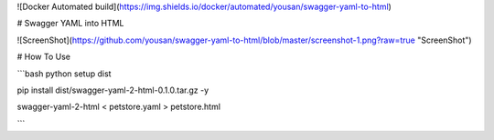 ![Docker Automated build](https://img.shields.io/docker/automated/yousan/swagger-yaml-to-html)

# Swagger YAML into HTML

![ScreenShot](https://github.com/yousan/swagger-yaml-to-html/blob/master/screenshot-1.png?raw=true "ScreenShot")

# How To Use

```bash
python setup dist

pip install dist/swagger-yaml-2-html-0.1.0.tar.gz -y


swagger-yaml-2-html < petstore.yaml > petstore.html


```
